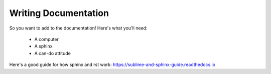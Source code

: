 =====================
Writing Documentation
=====================

So you want to add to the documentation! Here's what you'll need:

    * A computer
    * A sphinx
    * A can-do attitude

Here's a good guide for how sphinx and rst work: https://sublime-and-sphinx-guide.readthedocs.io

